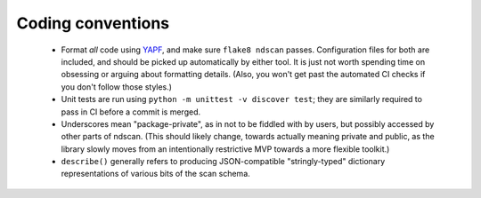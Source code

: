 .. _coding-conventions:

Coding conventions
==================

 - Format *all* code using `YAPF <https://github.com/google/yapf>`_, and make sure
   ``flake8 ndscan`` passes. Configuration files for both are included, and should be
   picked up automatically by either tool. It is just not worth spending time on
   obsessing or arguing about formatting details. (Also, you won't get past the
   automated CI checks if you don't follow those styles.)

 - Unit tests are run using ``python -m unittest -v discover test``; they are
   similarly required to pass in CI before a commit is merged.

 - Underscores mean "package-private", as in not to be fiddled with by users, but
   possibly accessed by other parts of ndscan. (This should likely change, towards
   actually meaning private and public, as the library slowly moves from an
   intentionally restrictive MVP towards a more flexible toolkit.)

 - ``describe()`` generally refers to producing JSON-compatible "stringly-typed" 
   dictionary representations of various bits of the scan schema.

